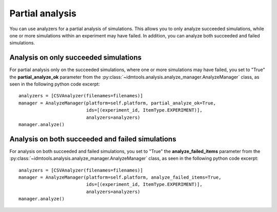 ================
Partial analysis
================

You can use analyzers for a partial analysis of simulations. This allows you to
only analyze succeeded simulations, while one or more simulations within an
experiment may have failed. In addition, you can analyze both succeeded and
failed simulations.

Analysis on only succeeded simulations
--------------------------------------

For partial analysis only on the succeeded simulations, where one or more
simulations may have failed, you set to "True" the **partial_analyze_ok**
parameter from the :py:class:`~idmtools.analysis.analyze_manager.AnalyzeManager`
class, as seen in the following python code excerpt::

        analyzers = [CSVAnalyzer(filenames=filenames)]
        manager = AnalyzeManager(platform=self.platform, partial_analyze_ok=True,
                                 ids=[(experiment_id, ItemType.EXPERIMENT)],
                                 analyzers=analyzers)
        manager.analyze()

Analysis on both succeeded and failed simulations
-------------------------------------------------

For analysis on both succeeded and failed simulations, you set to "True" the
**analyze_failed_items** parameter from the :py:class:`~idmtools.analysis.analyze_manager.AnalyzeManager` class, as seen in the following python code excerpt::

        analyzers = [CSVAnalyzer(filenames=filenames)]
        manager = AnalyzeManager(platform=self.platform, analyze_failed_items=True,                                 
                                 ids=[(experiment_id, ItemType.EXPERIMENT)],
                                 analyzers=analyzers)
        manager.analyze()